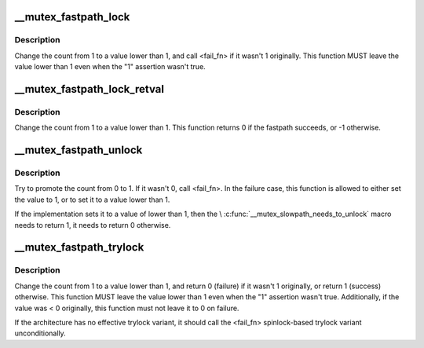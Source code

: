 .. -*- coding: utf-8; mode: rst -*-
.. src-file: arch/ia64/include/asm/mutex.h

.. _`__mutex_fastpath_lock`:

__mutex_fastpath_lock
=====================

.. c:function:: void __mutex_fastpath_lock(atomic_t *count, void (*) fail_fn (atomic_t *)

    try to take the lock by moving the count from 1 to a 0 value

    :param atomic_t \*count:
        pointer of type atomic_t

    :param (void (\*) fail_fn (atomic_t \*):
        function to call if the original value was not 1

.. _`__mutex_fastpath_lock.description`:

Description
-----------

Change the count from 1 to a value lower than 1, and call <fail_fn> if
it wasn't 1 originally. This function MUST leave the value lower than
1 even when the "1" assertion wasn't true.

.. _`__mutex_fastpath_lock_retval`:

__mutex_fastpath_lock_retval
============================

.. c:function:: int __mutex_fastpath_lock_retval(atomic_t *count)

    try to take the lock by moving the count from 1 to a 0 value

    :param atomic_t \*count:
        pointer of type atomic_t

.. _`__mutex_fastpath_lock_retval.description`:

Description
-----------

Change the count from 1 to a value lower than 1. This function returns 0
if the fastpath succeeds, or -1 otherwise.

.. _`__mutex_fastpath_unlock`:

__mutex_fastpath_unlock
=======================

.. c:function:: void __mutex_fastpath_unlock(atomic_t *count, void (*) fail_fn (atomic_t *)

    try to promote the count from 0 to 1

    :param atomic_t \*count:
        pointer of type atomic_t

    :param (void (\*) fail_fn (atomic_t \*):
        function to call if the original value was not 0

.. _`__mutex_fastpath_unlock.description`:

Description
-----------

Try to promote the count from 0 to 1. If it wasn't 0, call <fail_fn>.
In the failure case, this function is allowed to either set the value to
1, or to set it to a value lower than 1.

If the implementation sets it to a value of lower than 1, then the
\\ :c:func:`__mutex_slowpath_needs_to_unlock`\  macro needs to return 1, it needs
to return 0 otherwise.

.. _`__mutex_fastpath_trylock`:

__mutex_fastpath_trylock
========================

.. c:function:: int __mutex_fastpath_trylock(atomic_t *count, int (*) fail_fn (atomic_t *)

    try to acquire the mutex, without waiting

    :param atomic_t \*count:
        pointer of type atomic_t

    :param (int (\*) fail_fn (atomic_t \*):
        fallback function

.. _`__mutex_fastpath_trylock.description`:

Description
-----------

Change the count from 1 to a value lower than 1, and return 0 (failure)
if it wasn't 1 originally, or return 1 (success) otherwise. This function
MUST leave the value lower than 1 even when the "1" assertion wasn't true.
Additionally, if the value was < 0 originally, this function must not leave
it to 0 on failure.

If the architecture has no effective trylock variant, it should call the
<fail_fn> spinlock-based trylock variant unconditionally.

.. This file was automatic generated / don't edit.

